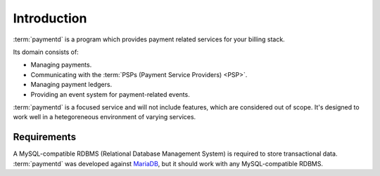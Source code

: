 Introduction
============

:term:`paymentd` is a program which provides payment related services for your
billing stack.

Its domain consists of:

* Managing payments.
* Communicating with the :term:`PSPs (Payment Service Providers) <PSP>`.
* Managing payment ledgers.
* Providing an event system for payment-related events.

:term:`paymentd` is a focused service and will not include features, which are considered
out of scope. It's designed to work well in a hetegoreneous environment of varying services.

Requirements
------------

A MySQL-compatible RDBMS (Relational Database Management System) is required to store 
transactional data. :term:`paymentd` was developed against `MariaDB`_, but it should work 
with any MySQL-compatible RDBMS.

.. links

.. _MariaDB: https://mariadb.com/
